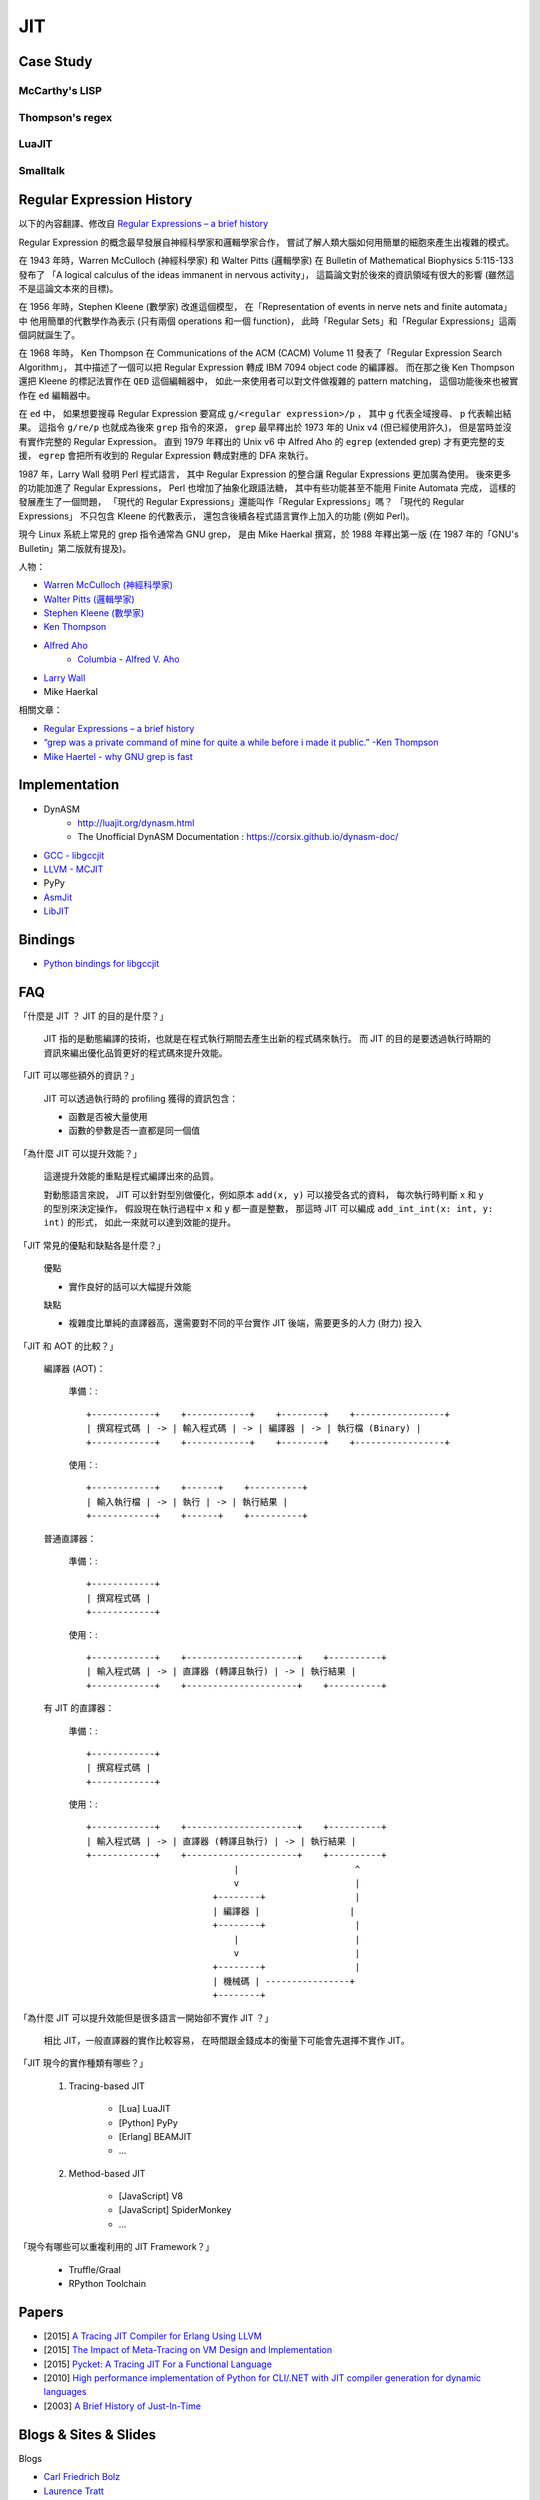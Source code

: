 ========================================
JIT
========================================

Case Study
========================================

McCarthy's LISP
------------------------------

Thompson's regex
------------------------------

LuaJIT
------------------------------

Smalltalk
------------------------------


Regular Expression History
========================================

以下的內容翻譯、修改自
`Regular Expressions – a brief history <http://blog.staffannoteberg.com/2013/01/30/regular-expressions-a-brief-history/>`_


Regular Expression 的概念最早發展自神經科學家和邏輯學家合作，
嘗試了解人類大腦如何用簡單的細胞來產生出複雜的模式。

在 1943 年時，Warren McCulloch (神經科學家) 和 Walter Pitts (邏輯學家)
在 Bulletin of Mathematical Biophysics  5:115-133 發布了
「A logical calculus of the ideas immanent in nervous activity」，
這篇論文對於後來的資訊領域有很大的影響 (雖然這不是這論文本來的目標)。

在 1956 年時，Stephen Kleene (數學家) 改進這個模型，
在「Representation of events in nerve nets and finite automata」中
他用簡單的代數學作為表示 (只有兩個 operations 和一個 function)，
此時「Regular Sets」和「Regular Expressions」這兩個詞就誕生了。

在 1968 年時，
Ken Thompson 在 Communications of the ACM (CACM) Volume 11
發表了「Regular Expression Search Algorithm」，
其中描述了一個可以把 Regular Expression 轉成 IBM 7094 object code 的編譯器。
而在那之後 Ken Thompson 還把 Kleene 的標記法實作在 ``QED`` 這個編輯器中，
如此一來使用者可以對文件做複雜的 pattern matching，
這個功能後來也被實作在 ``ed`` 編輯器中。

在 ``ed`` 中，
如果想要搜尋 Regular Expression 要寫成 ``g/<regular expression>/p`` ，
其中 ``g`` 代表全域搜尋、 ``p`` 代表輸出結果。
這指令 ``g/re/p`` 也就成為後來 ``grep`` 指令的來源，
``grep`` 最早釋出於 1973 年的 Unix v4 (但已經使用許久)，
但是當時並沒有實作完整的 Regular Expression。
直到 1979 年釋出的 Unix v6 中
Alfred Aho 的 ``egrep`` (extended grep) 才有更完整的支援，
``egrep`` 會把所有收到的 Regular Expression 轉成對應的 DFA 來執行。

1987 年，Larry Wall 發明 Perl 程式語言，
其中 Regular Expression 的整合讓 Regular Expressions 更加廣為使用。
後來更多的功能加進了 Regular Expressions，
Perl 也增加了抽象化跟語法糖，
其中有些功能甚至不能用 Finite Automata 完成，
這樣的發展產生了一個問題，
「現代的 Regular Expressions」還能叫作「Regular Expressions」嗎？
「現代的 Regular Expressions」 不只包含 Kleene 的代數表示，
還包含後續各程式語言實作上加入的功能 (例如 Perl)。

現今 Linux 系統上常見的 grep 指令通常為 GNU grep，
是由 Mike Haerkal 撰寫，於 1988 年釋出第一版
(在 1987 年的「GNU's Bulletin」第二版就有提及)。


人物：

* `Warren McCulloch (神經科學家) <https://en.wikipedia.org/wiki/Warren_Sturgis_McCulloch>`_
* `Walter Pitts (邏輯學家) <https://en.wikipedia.org/wiki/Walter_Pitts>`_
* `Stephen Kleene (數學家) <https://en.wikipedia.org/wiki/Stephen_Cole_Kleene>`_
* `Ken Thompson <https://en.wikipedia.org/wiki/Ken_Thompson>`_
* `Alfred Aho <https://en.wikipedia.org/wiki/Alfred_Aho>`_
    - `Columbia - Alfred V. Aho <http://www.cs.columbia.edu/~aho/>`_
* `Larry Wall <https://en.wikipedia.org/wiki/Larry_Wall>`_
* Mike Haerkal

相關文章：

* `Regular Expressions – a brief history <http://blog.staffannoteberg.com/2013/01/30/regular-expressions-a-brief-history/>`_
* `“grep was a private command of mine for quite a while before i made it public.” -Ken Thompson <https://medium.com/@rualthanzauva/grep-was-a-private-command-of-mine-for-quite-a-while-before-i-made-it-public-ken-thompson-a40e24a5ef48#.4gu6lehr7>`_
* `Mike Haertel - why GNU grep is fast <http://lists.freebsd.org/pipermail/freebsd-current/2010-August/019310.html>`_


Implementation
========================================

* DynASM
    - http://luajit.org/dynasm.html
    - The Unofficial DynASM Documentation : https://corsix.github.io/dynasm-doc/
* `GCC - libgccjit <https://gcc.gnu.org/onlinedocs/jit/>`_
* `LLVM - MCJIT <http://llvm.org/docs/MCJITDesignAndImplementation.html>`_
* PyPy
* `AsmJit <https://github.com/kobalicek/asmjit>`_
* `LibJIT <https://www.gnu.org/software/libjit/>`_


Bindings
========================================

* `Python bindings for libgccjit <https://github.com/davidmalcolm/pygccjit>`_


FAQ
========================================

「什麼是 JIT ？ JIT 的目的是什麼？」

    JIT 指的是動態編譯的技術，也就是在程式執行期間去產生出新的程式碼來執行。
    而 JIT 的目的是要透過執行時期的資訊來編出優化品質更好的程式碼來提升效能。



「JIT 可以哪些額外的資訊？」

    JIT 可以透過執行時的 profiling 獲得的資訊包含：

    * 函數是否被大量使用
    * 函數的參數是否一直都是同一個值



「為什麼 JIT 可以提升效能？」

    這邊提升效能的重點是程式編譯出來的品質。

    對動態語言來說，
    JIT 可以針對型別做優化，例如原本 ``add(x, y)`` 可以接受各式的資料，
    每次執行時判斷 x 和 y 的型別來決定操作，
    假設現在執行過程中 x 和 y 都一直是整數，
    那這時 JIT 可以編成 ``add_int_int(x: int, y: int)`` 的形式，
    如此一來就可以達到效能的提升。



「JIT 常見的優點和缺點各是什麼？」

    優點

    * 實作良好的話可以大幅提升效能

    缺點

    * 複雜度比單純的直譯器高，還需要對不同的平台實作 JIT 後端，需要更多的人力 (財力) 投入



「JIT 和 AOT 的比較？」

    編譯器 (AOT)：

        準備：::

            +------------+    +------------+    +--------+    +-----------------+
            | 撰寫程式碼 | -> | 輸入程式碼 | -> | 編譯器 | -> | 執行檔 (Binary) |
            +------------+    +------------+    +--------+    +-----------------+

        使用：::

            +------------+    +------+    +----------+
            | 輸入執行檔 | -> | 執行 | -> | 執行結果 |
            +------------+    +------+    +----------+

    普通直譯器：

        準備：::

            +------------+
            | 撰寫程式碼 |
            +------------+

        使用：::

            +------------+    +---------------------+    +----------+
            | 輸入程式碼 | -> | 直譯器 (轉譯且執行) | -> | 執行結果 |
            +------------+    +---------------------+    +----------+

    有 JIT 的直譯器：

        準備：::

            +------------+
            | 撰寫程式碼 |
            +------------+

        使用：::

            +------------+    +---------------------+    +----------+
            | 輸入程式碼 | -> | 直譯器 (轉譯且執行) | -> | 執行結果 |
            +------------+    +---------------------+    +----------+
                                        |                      ^
                                        v                      |
                                    +--------+                 |
                                    | 編譯器 |                 |
                                    +--------+                 |
                                        |                      |
                                        v                      |
                                    +--------+                 |
                                    | 機械碼 | ----------------+
                                    +--------+



「為什麼 JIT 可以提升效能但是很多語言一開始卻不實作 JIT ？」

    相比 JIT，一般直譯器的實作比較容易，
    在時間跟金錢成本的衡量下可能會先選擇不實作 JIT。



「JIT 現今的實作種類有哪些？」

    1. Tracing-based JIT

        * [Lua] LuaJIT
        * [Python] PyPy
        * [Erlang] BEAMJIT
        * ...

    2. Method-based JIT

        * [JavaScript] V8
        * [JavaScript] SpiderMonkey
        * ...



「現今有哪些可以重複利用的 JIT Framework？」

    * Truffle/Graal
    * RPython Toolchain


Papers
========================================

* [2015] `A Tracing JIT Compiler for Erlang Using LLVM <https://lup.lub.lu.se/student-papers/search/publication/5470892>`_
* [2015] `The Impact of Meta-Tracing on VM Design and Implementation <http://tratt.net/laurie/research/pubs/papers/bolz_tratt__the_impact_of_metatracing_on_vm_design_and_implementation.pdf>`_
* [2015] `Pycket: A Tracing JIT For a Functional Language <http://homes.soic.indiana.edu/samth/pycket-draft.pdf>`_
* [2010] `High performance implementation of Python for CLI/.NET with JIT compiler generation for dynamic languages <http://buildbot.pypy.org/misc/antocuni-thesis.pdf>`_
* [2003] `A Brief History of Just-In-Time <http://dl.acm.org/citation.cfm?id=857077>`_


Blogs & Sites & Slides
========================================

Blogs

* `Carl Friedrich Bolz <http://cfbolz.de/>`_
* `Laurence Tratt <http://tratt.net/laurie/>`_
* `Cristian Esquivias - Writing a Language in Truffle <https://cesquivias.github.io/tags/truffle.html>`_
* `Hello, JIT World: The Joy of Simple JITs <http://blog.reverberate.org/2012/12/hello-jit-world-joy-of-simple-jits.html>`_


Sites

* `Software Developer Team <http://soft-dev.org/>`_


Slides

* `BEAMJIT: An LLVM based just-in-time compiler for Erlang <http://llvm.org/devmtg/2014-04/PDFs/Talks/drejhammar.pdf>`_


Reference
========================================

* `How to JIT - an introduction <http://eli.thegreenplace.net/2013/11/05/how-to-jit-an-introduction>`_
* `A Just-in-time Compiler In Rust <http://www.hydrocodedesign.com/2014/01/17/jit-just-in-time-compiler-rust/>`_
* [2003] A Brief History of Just-In-Time
* [1968] Ken Thompson - Programming Techniques: Regular expression search algorithm
* [1987] Rob Pike - Structural Regular Expressions
